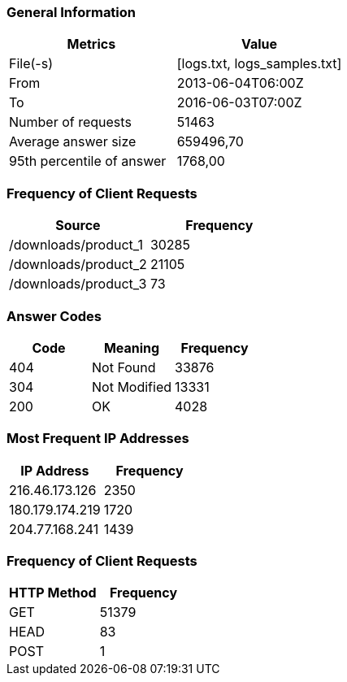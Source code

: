 === General Information ===

|===
| Metrics                   | Value
     
| File(-s)                  | [logs.txt, logs_samples.txt]
| From                      | 2013-06-04T06:00Z
| To                        | 2016-06-03T07:00Z
| Number of requests        | 51463          
| Average answer size       | 659496,70    
| 95th percentile of answer | 1768,00      
|===
=== Frequency of Client Requests ===

|===
| Source                      | Frequency
     
| /downloads/product_1        | 30285    
| /downloads/product_2        | 21105    
| /downloads/product_3        | 73       
|===
=== Answer Codes ===

|===
| Code | Meaning                | Frequency
    
| 404  | Not Found                   | 33876    
| 304  | Not Modified                | 13331    
| 200  | OK                          | 4028     
|===
=== Most Frequent IP Addresses ===

|===
| IP Address               | Frequency
     
| 216.46.173.126              | 2350      
| 180.179.174.219             | 1720      
| 204.77.168.241              | 1439      
|===
=== Frequency of Client Requests ===

|===
| HTTP Method | Frequency
     
| GET                       | 51379     
| HEAD                      | 83        
| POST                      | 1         
|===
